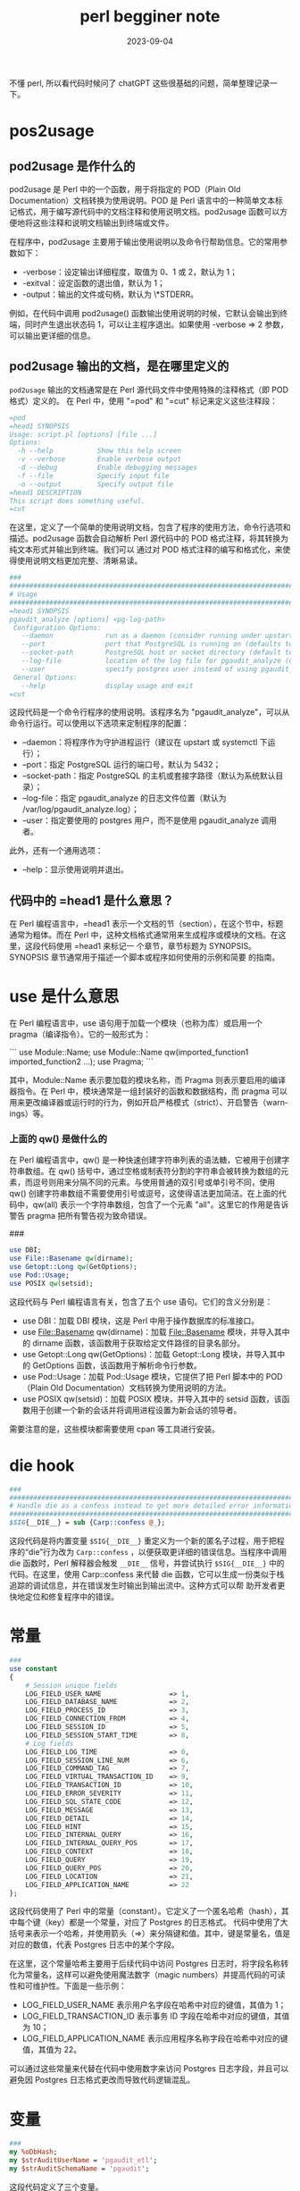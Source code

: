 :PROPERTIES:
:ID:       13195983-98e4-4a07-b2ed-a1cd83a1054d
:END:
#+TITLE: perl begginer note
#+AUTHOR: Yang,Ying-chao
#+EMAIL:  yang.yingchao@qq.com
#+DATE:   2023-09-04
#+OPTIONS:  ^:nil _:nil H:7 num:t toc:2 \n:nil ::t |:t -:t f:t *:t tex:t d:(HIDE) tags:not-in-toc author:nil
#+STARTUP:  align nodlcheck oddeven lognotestate
#+SEQ_TODO: TODO(t) INPROGRESS(i) WAITING(w@) | DONE(d) CANCELED(c@)
#+LANGUAGE: en
#+TAGS:     noexport(n)
#+EXCLUDE_TAGS: noexport
#+FILETAGS: :perl:basic:

不懂 perl, 所以看代码时候问了 chatGPT 这些很基础的问题，简单整理记录一下。

* pos2usage
:PROPERTIES:
:CUSTOM_ID: h:b6801896-14cc-40fc-ae0e-ba5a5e72ba62
:END:
** pod2usage 是作什么的
:PROPERTIES:
:CUSTOM_ID: h:7bf6a392-7f59-4e97-8920-51f304ffc357
:END:

pod2usage 是 Perl 中的一个函数，用于将指定的 POD（Plain Old Documentation）文档转换为使用说明。POD 是 Perl 语言中的一种简单文本标记格式，用于编写源代码中的文档注释和使用说明文档。pod2usage 函数可以方便地将这些注释和说明文档输出到终端或文件。

在程序中，pod2usage 主要用于输出使用说明以及命令行帮助信息。它的常用参数如下：

- -verbose：设定输出详细程度，取值为 0、1 或 2，默认为 1；
- -exitval：设定函数的退出值，默认为 1；
- -output：输出的文件或句柄，默认为 \*STDERR。

例如，在代码中调用 pod2usage() 函数输出使用说明的时候，它默认会输出到终端，同时产生退出状态码 1，可以让主程序退出。如果使用 -verbose => 2 参数，可以输出更详细的信息。

** pod2usage 输出的文档，是在哪里定义的
:PROPERTIES:
:CUSTOM_ID: h:c6fe3dca-2a93-44f4-b1ac-212382383d4a
:END:

=pod2usage= 输出的文档通常是在 Perl 源代码文件中使用特殊的注释格式（即 POD 格式）定义的。
在 Perl 中，使用 "=pod" 和 "=cut" 标记来定义这些注释段：

#+BEGIN_SRC perl
=pod
=head1 SYNOPSIS
Usage: script.pl [options] [file ...]
Options:
  -h --help           Show this help screen
  -v --verbose        Enable verbose output
  -d --debug          Enable debugging messages
  -f --file           Specify input file
  -o --output         Specify output file
=head1 DESCRIPTION
This script does something useful.
=cut
#+END_SRC


在这里，定义了一个简单的使用说明文档，包含了程序的使用方法，命令行选项和描述。pod2usage
函数会自动解析 Perl 源代码中的 POD 格式注释，将其转换为纯文本形式并输出到终端。我们可以
通过对 POD 格式注释的编写和格式化，来使得使用说明文档更加完整、清晰易读。


#+BEGIN_SRC perl
###
####################################################################################################################################
# Usage
####################################################################################################################################
=head1 SYNOPSIS
pgaudit_analyze [options] <pg-log-path>
 Configuration Options:
   --daemon             run as a daemon (consider running under upstart or systemctl)
   --port               port that PostgreSQL is running on (defaults to 5432)
   --socket-path        PostgreSQL host or socket directory (default to system default directory)
   --log-file           location of the log file for pgaudit_analyze (defaults to /var/log/pgaudit_analyze.log)
   --user               specify postgres user instead of using pgaudit_analyze invoker
 General Options:
   --help               display usage and exit
=cut
#+END_SRC



这段代码是一个命令行程序的使用说明。该程序名为 "pgaudit_analyze"，可以从命令行运行。可以使用以下选项来定制程序的配置：

- --daemon：将程序作为守护进程运行（建议在 upstart 或 systemctl 下运行）；
- --port：指定 PostgreSQL 运行的端口号，默认为 5432；
- --socket-path：指定 PostgreSQL 的主机或套接字路径（默认为系统默认目录）；
- --log-file：指定 pgaudit_analyze 的日志文件位置（默认为 /var/log/pgaudit_analyze.log）；
- --user：指定要使用的 postgres 用户，而不是使用 pgaudit_analyze 调用者。

此外，还有一个通用选项：

- --help：显示使用说明并退出。

** 代码中的 =head1 是什么意思？
:PROPERTIES:
:CUSTOM_ID: h:05d56de5-9cd9-41f0-b7a0-bd64e64239b9
:END:

在 Perl 编程语言中，=head1 表示一个文档的节（section），在这个节中，标题通常为粗体。而在
Perl 中，这种文档格式通常用来生成程序或模块的文档。在这里，这段代码使用 =head1 来标记一
个章节，章节标题为 SYNOPSIS。SYNOPSIS 章节通常用于描述一个脚本或程序如何使用的示例和简要
的指南。

* use 是什么意思
:PROPERTIES:
:CUSTOM_ID: h:1eabc14a-0303-4f40-9313-1bcee7157522
:END:

在 Perl 编程语言中，use 语句用于加载一个模块（也称为库）或启用一个 pragma（编译指令）。它的一般形式为：

```
use Module::Name;
use Module::Name qw(imported_function1 imported_function2 ...);
use Pragma;
```

其中，Module::Name 表示要加载的模块名称，而 Pragma 则表示要启用的编译器指令。在 Perl 中，模块通常是一组封装好的函数和数据结构，而 pragma 可以用来更改编译器或运行时的行为，例如开启严格模式（strict）、开启警告（warnings）等。

*** 上面的 qw() 是做什么的
:PROPERTIES:
:CUSTOM_ID: h:8f0de5d7-916b-4489-824c-715ec98085e9
:END:

在 Perl 编程语言中，qw() 是一种快速创建字符串列表的语法糖，它被用于创建字符串数组。在 qw() 括号中，通过空格或制表符分割的字符串会被转换为数组的元素，而逗号则用来分隔不同的元素。与使用普通的双引号或单引号不同，使用 qw() 创建字符串数组不需要使用引号或逗号，这使得语法更加简洁。在上面的代码中，qw(all) 表示一个字符串数组，包含了一个元素 "all"。这里它的作用是告诉警告 pragma 把所有警告视为致命错误。

###
#+BEGIN_SRC perl
use DBI;
use File::Basename qw(dirname);
use Getopt::Long qw(GetOptions);
use Pod::Usage;
use POSIX qw(setsid);
#+END_SRC


这段代码与 Perl 编程语言有关，包含了五个 use 语句。它们的含义分别是：

- use DBI：加载 DBI 模块，这是 Perl 中用于操作数据库的标准接口。
- use File::Basename qw(dirname)：加载 File::Basename 模块，并导入其中的 dirname 函数，该函数用于获取给定文件路径的目录名部分。
- use Getopt::Long qw(GetOptions)：加载 Getopt::Long 模块，并导入其中的 GetOptions 函数，该函数用于解析命令行参数。
- use Pod::Usage：加载 Pod::Usage 模块，它提供了把 Perl 脚本中的 POD（Plain Old Documentation）文档转换为使用说明的方法。
- use POSIX qw(setsid)：加载 POSIX 模块，并导入其中的 setsid 函数，该函数用于创建一个新的会话并将调用进程设置为新会话的领导者。

需要注意的是，这些模块都需要使用 cpan 等工具进行安装。

* die hook
:PROPERTIES:
:CUSTOM_ID: h:b830abd9-6b0f-4741-bcd2-f7bef02eafe8
:END:
#+BEGIN_SRC perl
###
####################################################################################################################################
# Handle die as a confess instead to get more detailed error information
####################################################################################################################################
$SIG{__DIE__} = sub {Carp::confess @_};
#+END_SRC


这段代码是将内置变量 =$SIG{__DIE__}= 重定义为一个新的匿名子过程，用于把程序的“die”行为改为
=Carp::confess= ，以便获取更详细的错误信息。当程序中调用 die 函数时，Perl 解释器会触发
=__DIE__= 信号，并尝试执行 =$SIG{__DIE__}= 中的代码。在这里，使用 Carp::confess 来代替 die
函数，它可以生成一份类似于栈追踪的调试信息，并在错误发生时输出到输出流中。这种方式可以帮
助开发者更快地定位和修复程序中的错误。

* 常量
:PROPERTIES:
:CUSTOM_ID: h:229abac2-9ec9-48b5-8b47-9b70d05bfa80
:END:
#+BEGIN_SRC perl
###
use constant
{
    # Session unique fields
    LOG_FIELD_USER_NAME                 => 1,
    LOG_FIELD_DATABASE_NAME             => 2,
    LOG_FIELD_PROCESS_ID                => 3,
    LOG_FIELD_CONNECTION_FROM           => 4,
    LOG_FIELD_SESSION_ID                => 5,
    LOG_FIELD_SESSION_START_TIME        => 8,
    # Log fields
    LOG_FIELD_LOG_TIME                  => 0,
    LOG_FIELD_SESSION_LINE_NUM          => 6,
    LOG_FIELD_COMMAND_TAG               => 7,
    LOG_FIELD_VIRTUAL_TRANSACTION_ID    => 9,
    LOG_FIELD_TRANSACTION_ID            => 10,
    LOG_FIELD_ERROR_SEVERITY            => 11,
    LOG_FIELD_SQL_STATE_CODE            => 12,
    LOG_FIELD_MESSAGE                   => 13,
    LOG_FIELD_DETAIL                    => 14,
    LOG_FIELD_HINT                      => 15,
    LOG_FIELD_INTERNAL_QUERY            => 16,
    LOG_FIELD_INTERNAL_QUERY_POS        => 17,
    LOG_FIELD_CONTEXT                   => 18,
    LOG_FIELD_QUERY                     => 19,
    LOG_FIELD_QUERY_POS                 => 20,
    LOG_FIELD_LOCATION                  => 21,
    LOG_FIELD_APPLICATION_NAME          => 22
};
#+END_SRC

这段代码使用了 Perl 中的常量（constant）。它定义了一个匿名哈希（hash），其中每个键（key）都是一个常量，对应了 Postgres 的日志格式。 代码中使用了大括号来表示一个哈希，并使用箭头（=>）来分隔键和值。其中，键是常量名，值是对应的数值，代表 Postgres 日志中的某个字段。

在这里，这个常量哈希主要用于后续代码中访问 Postgres 日志时，将字段名称转化为常量名，这样可以避免使用魔法数字（magic numbers）并提高代码的可读性和可维护性。下面是一些示例：

- LOG_FIELD_USER_NAME 表示用户名字段在哈希中对应的键值，其值为 1；
- LOG_FIELD_TRANSACTION_ID 表示事务 ID 字段在哈希中对应的键值，其值为 10；
- LOG_FIELD_APPLICATION_NAME 表示应用程序名称字段在哈希中对应的键值，其值为 22。
可以通过这些常量来代替在代码中使用数字来访问 Postgres 日志字段，并且可以避免因 Postgres 日志格式更改而导致代码逻辑混乱。

* 变量
:PROPERTIES:
:CUSTOM_ID: h:31eb38d0-dd42-40b6-ae7b-2e5740695928
:END:

#+BEGIN_SRC perl
###
my %oDbHash;
my $strAuditUserName = 'pgaudit_etl';
my $strAuditSchemaName = 'pgaudit';
#+END_SRC



这段代码定义了三个变量。

- %oDbHash：这是一个哈希表，也称为关联数组（associative array），用于存储数据库连接的相关信息。在程序运行期间，我们可以使用这个哈希表来保存数据库连接、游标等对象，并在程序的其他部分中共享这些对象。
- $strAuditUserName：这是一个字符串变量，保存了 Postgres 数据库的用户名，该用户名用于访问存储日志信息的 pgaudit 表。
- $strAuditSchemaName：这也是一个字符串变量，保存了 Postgres 数据库中存储日志信息的 schema 名称，该 schema 中包含了所有与日志分析相关的表。

在程序中，这些变量的具体使用方式会参考实际情况，在后续的代码中进行定义和赋值。

*** my 是用来作什么的
:PROPERTIES:
:CUSTOM_ID: h:38dd33e5-b03d-4d16-acd8-3aae494cddd4
:END:

在 Perl 编程语言中，my 关键字用于声明一个新的变量，并将其限定在当前代码块（block）或子程序（subroutine）中。如果我们没有使用 my 或其他类似的关键字来声明变量，那么 Perl 就会将其视为一个全局变量，并可以在程序的任何部分进行修改和访问。

例如，在这段代码中，使用了 my 关键字来声明三个变量，这意味着它们只能在当前代码块或子程序中使用，并且不能在其他代码块或子程序中访问或修改它们。这样可以避免因命名冲突而导致程序出错，也能让代码更加清晰明了。

###
sub databaseGet
{
    my $strDatabaseName = shift;

    # Check if the database session already exists
    if (defined($oDbHash{$strDatabaseName}))
    {
        # Return false if this database was found not to have an audit schema
        return false
            if (!$oDbHash{$strDatabaseName}{log});

        # Else return true to allow audit logging
        return true;
    }



这段代码是一个名为 databaseGet 的子程序（subroutine），接收一个参数 $strDatabaseName，用于返回需要分析的 Postgres 数据库连接设置。

在实现中，首先，使用 my 关键字声明了一个新的局部变量 $strDatabaseName 用于存储子程序接收到的参数。然后，使用 defined 函数检查 $oDbHash 哈希表是否已经包含了这个数据库的信息。

如果存在，会有两种可能：

- 如果该数据库没有配置日志记录，则返回 false；
- 否则返回 true，代表允许记录日志。

而如果 $oDbHash 中没有这个数据库的信息，则子程序会返回 undef（或空值）。在程序的其他部分，我们可以使用这个子程序来完成数据库的连接和日志记录的设置。

*** 上面的 shift 是做什么的
:PROPERTIES:
:CUSTOM_ID: h:5c853723-27ab-4298-996e-03fe9e973e63
:END:

`shift` 是用来从参数列表中取出第一个参数的函数。在这个代码中，它取出了传递给 `databaseGet` 函数的唯一一个参数 `$strDatabaseName`，并将其赋值给变量 `$strDatabaseName`。

所以，这个函数的首行代码 `my $strDatabaseName = shift;` 的作用就是将传入的 `$strDatabaseName` 参数值取出来，并将其存储到 `$strDatabaseName` 变量中。

***     if (defined($oDbHash{$strDatabaseName})) 是什么意思
:PROPERTIES:
:CUSTOM_ID: h:7ef07a4d-29f0-4084-a88b-10b9fe8321de
:END:


`if (defined($oDbHash{$strDatabaseName}))` 这行代码使用了一个 `defined` 函数来判断一个叫做 `%oDbHash` 的哈希表中是否存在 `$strDatabaseName` 这个键名。

具体地说，如果哈希表 `%oDbHash` 中存在 `$strDatabaseName` 这个键名，则 `defined` 函数会返回 true，否则返回 false。

因此，这行代码在判断当前的程序是否已经连接到名为 `$strDatabaseName` 的数据库。如果存在，则证明程序已经连接过这个数据库。否则，程序需要对这个数据库重新进行连接。

*** 怎样访问 perl 的哈希列表？
:PROPERTIES:
:CUSTOM_ID: h:ca249f8e-8341-455c-a0ca-0691c2f115da
:END:

访问 Perl 哈希列表的方式是通过使用键名来获取或者设置对应的值。

例如，如果有一个叫做 `%hash` 的哈希列表，我们可以使用它的键名来获取或者设置特定的值，比如：

```perl
# 定义一个哈希列表
my %hash = (
    key1 => 'value1',
    key2 => 'value2',
    key3 => 'value3'
);

# 使用键名获取哈希列表中的值
my $value = $hash{'key1'};  # $value 等于 'value1'

# 使用键名设置哈希列表中的值
$hash{'key2'} = 'new_value2';
```

需要注意的是，Perl 哈希列表中的键名和值都可以是任何标量类型，包括字符串、数字、引用等等。

###
#+BEGIN_SRC perl
    $oDbHash{$strDatabaseName}{hDb} = DBI->connect(
        "dbi:Pg:dbname=${strDatabaseName};port=${iPort};" .
        (defined($strSocketPath) ? "host=${strSocketPath}" : ''),
        $strDbUser, undef,
        {AutoCommit => 0, RaiseError => 1});
#+END_SRC


这段代码的作用是根据给定的数据库名称 `$strDatabaseName`，连接到一个 PostgreSQL 数据库，并将连接对象存储到一个名为 `$oDbHash` 的哈希列表中。

具体地说，它首先创建一个名为 `$oDbHash` 的哈希列表，然后将连接对象存储在 `$oDbHash{$strDatabaseName}{hDb}` 中，其中 `$strDatabaseName` 是数据库名称。这个哈希列表可以在程序的其他地方使用，以便后续操作该数据库时可以重复使用此连接。

代码中连接数据库的方式是使用 Perl 的 DBI 模块提供的 `connect()` 函数连接 PostgreSQL 数据库。`connect()` 函数的参数是一个字符串，包含要连接的数据库的名称、端口和其他一些数据库连接选项。具体来说，这个字符串的格式是 `"dbi:Pg:dbname=${strDatabaseName};port=${iPort};host=${strSocketPath}"`，其中 `${strDatabaseName}` 是数据库名称，`${iPort}` 是端口号，`${strSocketPath}` 是套接字路径（如果可用）。

值得注意的是，代码中设置了一些连接选项，包括 `{AutoCommit => 0}` 和 `{RaiseError => 1}`。`{AutoCommit => 0}` 表示关闭自动提交事务的选项，也即开启了事务处理；`{RaiseError => 1}` 表示设置了自动报错选项，也即当出现错误时，DBI 模块将自动抛出异常。

*** 简单介绍一下 DBI 模块
:PROPERTIES:
:CUSTOM_ID: h:5d8fd3c8-672c-406e-8084-e77ea607e308
:END:

DBI（Database Interface）是 Perl 语言中使用最广泛的数据库访问模块。它是一个规范，定义了一组指令和 API 函数，用于访问各种关系数据库。它的目标是为 Perl 提供一种数据库无关性的抽象接口，并且尽可能的对各大数据库使用相同的操作语言。

DBI 的优点：

- 简单易用，提供了可移植的接口，让用户无需关心底层数据库信息。
- 可扩展性好，支持了大量第三方连接模块（称之为 DBD，Database Drivers）来支持各大数据库。

DBI 的基本用法：

- 使用 DBI 模块中的 `connect()` 函数连接指定的数据库。
- 创建一个 `Database Statement Handle`（句柄），句柄是连接到数据库的关键对象。使用 `prepare()` 函数准备要执行的 SQL 语句。
- 执行 SQL 语句，获取返回结果。使用 `execute()` 或者 `fetch()` 函数执行 SQL 语句，并从结果集中获取数据。
- 完成查询操作后，使用 `disconnect()` 函数关闭对数据库的连接。

总的来说，DBI 是一个非常强大且使用广泛的数据库访问模块，通过它可以很方便地访问、操作各种类型的关系数据库。

*** 上面的 hDb  是什么
:PROPERTIES:
:CUSTOM_ID: h:0d44b289-d23a-46cb-bbe0-ed2545a02c62
:END:

`hDb` 是保存在 `$oDbHash` 哈希表中的一个键名。在这段代码中，`$oDbHash{$strDatabaseName}{hDb}` 是一个存储 `DBI` 数据库句柄（Database Handle）的哈希表元素，这个数据库句柄是后面对该数据库进行操作所必需的。也就是说，一旦成功连接到一个数据库，使用 DBI 连接返回的数据库句柄，您可以使用该句柄执行任意的 SQL 语句，进行相关的数据库操作。

可以通过使用 `$oDbHash{$strDatabaseName}{hDb}` 来访问保存在哈希表中的数据库句柄，以便在程序的其他部分使用它来执行数据库操作。

###
#+BEGIN_SRC perl
    # Check for the audit schema to determine whether or not to log this database
    my $hSqlSchemaSelect = $oDbHash{$strDatabaseName}{hDb}->prepare(
        "select count(*) = 1\n" .
        "  from pg_namespace\n" .
        " where nspname = ?");
    $oDbHash{$strDatabaseName}{hDb}->do("set session authorization ${strAuditUserName}");
    $hSqlSchemaSelect->execute($strAuditSchemaName);
    $oDbHash{$strDatabaseName}{log} = ($hSqlSchemaSelect->fetchrow_array())[0] ? true : false;
    undef($hSqlSchemaSelect);
#+END_SRC

这段代码的作用是检查 PostgreSQL 数据库中是否存在特定的审计记录模式（audit schema）。

首先，代码使用 `$oDbHash{$strDatabaseName}{hDb}->prepare()` 函数为数据库连接对象 `$oDbHash{$strDatabaseName}{hDb}` 准备了一个 SQL 语句，用于查询数据库中是否存在指定的表。

然后，代码使用 `$hSqlSchemaSelect->execute()` 函数执行准备的查询语句，并传入审计记录模式的名称作为参数。

接着，代码使用 `$hSqlSchemaSelect->fetchrow_array()` 函数从查询结果中取得记录，并将检查到的记录数值（0 或 1）存储在 `$oDbHash{$strDatabaseName}{log}` 中。最后，代码使用 `undef($hSqlSchemaSelect)` 释放了查询语句的资源。

这个 `$oDbHash{$strDatabaseName}{log}` 是一个布尔值，用来判断当前数据库是否需要记录审计日志，如果该值为 true，则需要记录审计日志；否则，不需要记录审计日志。

###
#+BEGIN_SRC perl
    $oDbHash{$strDatabaseName}{hSqlSessionInsert} = $oDbHash{$strDatabaseName}{hDb}->prepare(
        "insert into pgaudit.session (session_id, process_id, session_start_time, user_name, application_name,\n" .
        "                             connection_from, state)\n" .
        "                     values (?, ?, ?, ?, ?, ?, ?)");
#+END_SRC


这段代码是为了创建一个用于插入会话信息的 SQL 语句，并使用 `prepare()` 函数为它获取一个数据库句柄。

具体而言，这个 SQL 语句将会在审计记录模式（audit schema）下的 `pgaudit.session` 表中插入会话信息，包括 `session_id`、`process_id`、`session_start_time`、`user_name`、`application_name`、`connection_from` 和 `state`。

然后，这个 SQL 语句使用 `$oDbHash{$strDatabaseName}{hDb}->prepare()` 函数，为这个数据库连接对象获取一个用于执行 SQL 语句的数据库句柄 `$oDbHash{$strDatabaseName}{hSqlSessionInsert}`。这样，之后就可以通过这个句柄对 `pgaudit.session` 表进行插入操作了。

备注：其中 `$strDatabaseName` 指定了要插入数据的数据库名称，`$oDbHash` 是一个哈希列表，用于保存数据库连接对象以及其他相关的数据。

*** perl 哈希表的 key, 有哪些类型
:PROPERTIES:
:CUSTOM_ID: h:a7a38401-12bb-4256-81f4-2d7a1d105b4b
:END:

Perl 哈希表的键（key）可以是任何类型的标量（scalar），包括字符串、数字、引用、文件句柄、类型等等。

注意，虽然哈希表的键可以是标量，但一个标量只能表示一个键。换句话说，哈希表里所有的键是互不相同的。

如果给哈希表赋值时使用了相同的键，则程序会将后面赋的值覆盖先前的值。除此之外，哈希表的键和值之间的关系是没有顺序之分的。
*** 继续
:PROPERTIES:
:CUSTOM_ID: h:9bd5b4af-e920-4f89-8fff-353e64c2ce8a
:END:



#+BEGIN_SRC perl
sub getline {
    my ($self, $io) = @_;
    require IO::Handle;
    $self->{_EOF} = $io->eof ? 1 : '';
#+END_SRC




这是一段 Perl 代码，实现了一个 `getline` 函数。下面是代码的作用：

- 输入参数 `$self` 是一个对象实例，`$io` 表示输入输出文件句柄。
- 引入了 `IO::Handle` 模块，用于检查文件是否到达结尾。
- 将 `$io` 文件句柄的 `eof` 方法调用结果赋值给对象实例 `$self` 的 `_EOF` 属性。如果文件已经到达了结尾，将 `_EOF` 属性设置为 1，否则将 `_EOF` 设置为空字符串。这个 `_EOF` 属性表示了文件处理器是否到达了文件结尾，并通过返回值告诉上层代码文件是否已经读取完毕。

*** @_ 是什么意思
:PROPERTIES:
:CUSTOM_ID: h:ea1df3dd-b6c6-42bb-a893-9daf491fa351
:END:

`@_` 是一个特殊的 Perl 数组，它包含了函数或子程序的参数列表。每当你调用一个函数或子程序时，Perl 自动将传递给函数的参数列表存储在 `@_` 数组中。例如：

#+BEGIN_SRC perl
sub foo {
    my ($arg1, $arg2, $arg3) = @_;
    # ...
}
foo('hello', 42, [1, 2, 3]);
#+END_SRC


在上面这个例子中，=foo= 子程序被调用时，传递了三个参数 ='hello'=、=42= 和数组引用 =[1,2, 3]= ，
这些参数被打包成一个列表并存储在 =@_= 数组中。在子程序中，我们可以用 =my ($arg1,
$arg2, $arg3) = @_= 的语法来获取每个参数的值。即 =$arg1= 将获得 ='hello'=，=$arg2= 将获
得 =42=，=$arg3= 将获得  =[1，2，3]= 。
